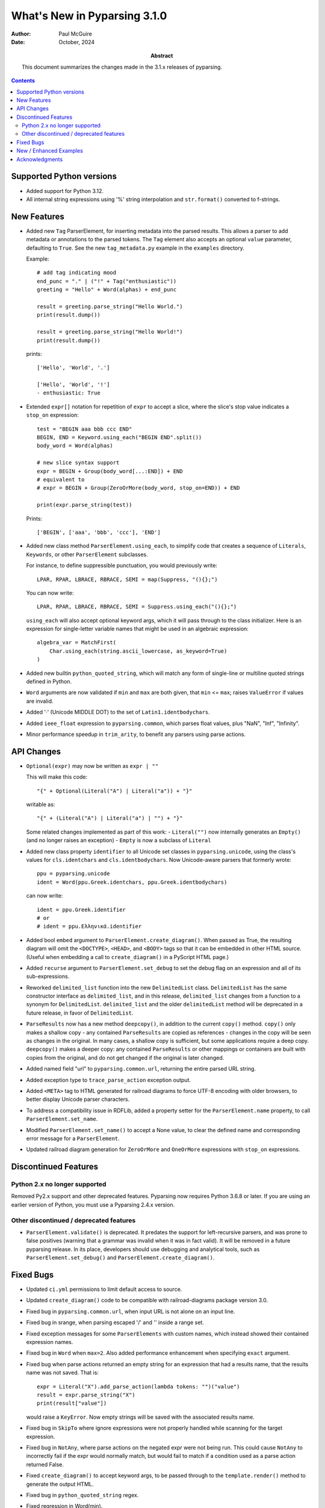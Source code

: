 =============================
What's New in Pyparsing 3.1.0
=============================

:author: Paul McGuire

:date: October, 2024

:abstract: This document summarizes the changes made
    in the 3.1.x releases of pyparsing.

.. contents::   :depth: 4


Supported Python versions
=========================
- Added support for Python 3.12.

- All internal string expressions using '%' string interpolation and ``str.format()``
  converted to f-strings.


New Features
============
- Added new ``Tag`` ParserElement, for inserting metadata into the parsed results.
  This allows a parser to add metadata or annotations to the parsed tokens.
  The ``Tag`` element also accepts an optional ``value`` parameter, defaulting to ``True``.
  See the new ``tag_metadata.py`` example in the ``examples`` directory.

  Example::

        # add tag indicating mood
        end_punc = "." | ("!" + Tag("enthusiastic"))
        greeting = "Hello" + Word(alphas) + end_punc

        result = greeting.parse_string("Hello World.")
        print(result.dump())

        result = greeting.parse_string("Hello World!")
        print(result.dump())

  prints::

        ['Hello', 'World', '.']

        ['Hello', 'World', '!']
        - enthusiastic: True

- Extended ``expr[]`` notation for repetition of ``expr`` to accept a
  slice, where the slice's stop value indicates a ``stop_on``
  expression::

      test = "BEGIN aaa bbb ccc END"
      BEGIN, END = Keyword.using_each("BEGIN END".split())
      body_word = Word(alphas)

      # new slice syntax support
      expr = BEGIN + Group(body_word[...:END]) + END
      # equivalent to
      # expr = BEGIN + Group(ZeroOrMore(body_word, stop_on=END)) + END

      print(expr.parse_string(test))

  Prints::

      ['BEGIN', ['aaa', 'bbb', 'ccc'], 'END']

- Added new class method ``ParserElement.using_each``, to simplify code
  that creates a sequence of ``Literals``, ``Keywords``, or other ``ParserElement``
  subclasses.

  For instance, to define suppressible punctuation, you would previously
  write::

      LPAR, RPAR, LBRACE, RBRACE, SEMI = map(Suppress, "(){};")

  You can now write::

      LPAR, RPAR, LBRACE, RBRACE, SEMI = Suppress.using_each("(){};")

  ``using_each`` will also accept optional keyword args, which it will
  pass through to the class initializer. Here is an expression for
  single-letter variable names that might be used in an algebraic
  expression::

      algebra_var = MatchFirst(
          Char.using_each(string.ascii_lowercase, as_keyword=True)
      )

- Added new builtin ``python_quoted_string``, which will match any form
  of single-line or multiline quoted strings defined in Python.

- ``Word`` arguments are now validated if ``min`` and ``max`` are both
  given, that ``min`` <= ``max``; raises ``ValueError`` if values are invalid.

- Added '·' (Unicode MIDDLE DOT) to the set of ``Latin1.identbodychars``.

- Added ``ieee_float`` expression to ``pyparsing.common``, which parses float values,
  plus "NaN", "Inf", "Infinity".

- Minor performance speedup in ``trim_arity``, to benefit any parsers using parse actions.


API Changes
===========
- ``Optional(expr)`` may now be written as ``expr | ""``

  This will make this code::

      "{" + Optional(Literal("A") | Literal("a")) + "}"

  writable as::

      "{" + (Literal("A") | Literal("a") | "") + "}"

  Some related changes implemented as part of this work:
  - ``Literal("")`` now internally generates an ``Empty()`` (and no longer raises an exception)
  - ``Empty`` is now a subclass of ``Literal``

- Added new class property ``identifier`` to all Unicode set classes in ``pyparsing.unicode``,
  using the class's values for ``cls.identchars`` and ``cls.identbodychars``. Now Unicode-aware
  parsers that formerly wrote::

      ppu = pyparsing.unicode
      ident = Word(ppu.Greek.identchars, ppu.Greek.identbodychars)

  can now write::

      ident = ppu.Greek.identifier
      # or
      # ident = ppu.Ελληνικά.identifier

- Added bool ``embed`` argument to ``ParserElement.create_diagram()``.
  When passed as True, the resulting diagram will omit the ``<DOCTYPE>``,
  ``<HEAD>``, and ``<BODY>`` tags so that it can be embedded in other
  HTML source. (Useful when embedding a call to ``create_diagram()`` in
  a PyScript HTML page.)

- Added ``recurse`` argument to ``ParserElement.set_debug`` to set the
  debug flag on an expression and all of its sub-expressions.

- Reworked ``delimited_list`` function into the new ``DelimitedList`` class.
  ``DelimitedList`` has the same constructor interface as ``delimited_list``, and
  in this release, ``delimited_list`` changes from a function to a synonym for
  ``DelimitedList``. ``delimited_list`` and the older ``delimitedList`` method will be
  deprecated in a future release, in favor of ``DelimitedList``.

- ``ParseResults`` now has a new method ``deepcopy()``, in addition to the current
  ``copy()`` method. ``copy()`` only makes a shallow copy - any contained ``ParseResults``
  are copied as references - changes in the copy will be seen as changes in the original.
  In many cases, a shallow copy is sufficient, but some applications require a deep copy.
  ``deepcopy()`` makes a deeper copy: any contained ``ParseResults`` or other mappings or
  containers are built with copies from the original, and do not get changed if the
  original is later changed.

- Added named field "url" to ``pyparsing.common.url``, returning the entire
  parsed URL string.

- Added exception type to ``trace_parse_action`` exception output.

- Added ``<META>`` tag to HTML generated for railroad diagrams to force UTF-8 encoding
  with older browsers, to better display Unicode parser characters.

- To address a compatibility issue in RDFLib, added a property setter for the
  ``ParserElement.name`` property, to call ``ParserElement.set_name``.

- Modified ``ParserElement.set_name()`` to accept a None value, to clear the defined
  name and corresponding error message for a ``ParserElement``.

- Updated railroad diagram generation for ``ZeroOrMore`` and ``OneOrMore`` expressions with
  ``stop_on`` expressions.


Discontinued Features
=====================

Python 2.x no longer supported
------------------------------
Removed Py2.x support and other deprecated features. Pyparsing
now requires Python 3.6.8 or later. If you are using an earlier
version of Python, you must use a Pyparsing 2.4.x version.

Other discontinued / deprecated features
----------------------------------------
- ``ParserElement.validate()`` is deprecated. It predates the support for left-recursive
  parsers, and was prone to false positives (warning that a grammar was invalid when
  it was in fact valid).  It will be removed in a future pyparsing release. In its
  place, developers should use debugging and analytical tools, such as ``ParserElement.set_debug()``
  and ``ParserElement.create_diagram()``.


Fixed Bugs
==========
- Updated ``ci.yml`` permissions to limit default access to source.

- Updated ``create_diagram()`` code to be compatible with railroad-diagrams package
  version 3.0.

- Fixed bug in ``pyparsing.common.url``, when input URL is not alone
  on an input line.

- Fixed bug in srange, when parsing escaped '/' and '\' inside a
  range set.

- Fixed exception messages for some ``ParserElements`` with custom names,
  which instead showed their contained expression names.

- Fixed bug in ``Word`` when ``max=2``. Also added performance enhancement
  when specifying ``exact`` argument.

- Fixed bug when parse actions returned an empty string for an expression that
  had a results name, that the results name was not saved. That is::

      expr = Literal("X").add_parse_action(lambda tokens: "")("value")
      result = expr.parse_string("X")
      print(result["value"])

  would raise a ``KeyError``. Now empty strings will be saved with the associated
  results name.

- Fixed bug in ``SkipTo`` where ignore expressions were not properly handled while
  scanning for the target expression.

- Fixed bug in ``NotAny``, where parse actions on the negated expr were not being run.
  This could cause ``NotAny`` to incorrectly fail if the expr would normally match,
  but would fail to match if a condition used as a parse action returned False.

- Fixed ``create_diagram()`` to accept keyword args, to be passed through to the
  ``template.render()`` method to generate the output HTML.

- Fixed bug in ``python_quoted_string`` regex.

- Fixed regression in Word(min).

- Fixed bug in bad exception messages raised by Forward expressions.

- Fixed regression in SkipTo, where ignored expressions were not checked when looking
  for the target expression.

- Updated pep8 synonym wrappers for better type checking compatibility.

- Fixed empty error message bug. This _should_ return
  pyparsing's exception messages to a former, more helpful form. If you have code that
  parses the exception messages returned by pyparsing, this may require some code
  changes.

- Fixed issue where PEP8 compatibility names for ``ParserElement`` static methods were
  not themselves defined as ``staticmethods``. When called using a ``ParserElement`` instance,
  this resulted  in a ``TypeError`` exception.

- Fixed some cosmetics/bugs in railroad diagrams:

  - fixed groups being shown even when ``show_groups`` = False

  - show results names as quoted strings when ``show_results_names`` = True

  - only use integer loop counter if repetition > 2


New / Enhanced Examples
=======================
- Added example ``mongodb_query_expression.py``, to convert human-readable infix query
  expressions, such as::

      a==100 and b>=200

  and transform them into an equivalent query argument for the pymongo package::

      {'$and': [{'a': 100}, {'b': {'$gte': 200}}]}

  Supports many equality and inequality operators - see the docstring for the
  ``transform_query`` function for many more examples.

- ``invRegex.py`` example renamed to ``inv_regex.py`` and updated to PEP-8
  variable and method naming.

- Removed examples ``sparser.py`` and ``pymicko.py``, since each included its
  own GPL license in the header. Since this conflicts with pyparsing's
  MIT license, they were removed from the distribution to avoid
  confusion among those making use of them in their own projects.

- Updated the ``lucene_grammar.py`` example (better support for '*' and '?' wildcards)
  and corrected the test cases!

- Added ``bf.py`` Brainf*ck parser/executor example. Illustrates using
  a pyparsing grammar to parse language syntax, and attach executable AST nodes to
  the parsed results.

- Added ``tag_emitter.py`` to examples. This example demonstrates how to insert
  tags into your parsed results that are not part of the original parsed text.

- Updated example ``select_parser.py`` to use PEP8 names and added Groups for better retrieval
  of parsed values from multiple SELECT clauses.

- Added example ``email_address_parser.py``.

- Added example ``directx_x_file_parser.py`` to parse DirectX template definitions, and
  generate a Pyparsing parser from a template to parse .x files.

- ``delta_time``, ``lua_parser``, ``decaf_parser``, and ``roman_numerals`` examples cleaned up
  to use latest PEP8 names and add minor enhancements.

- Fixed bug (and corresponding test code) in ``delta_time`` example that did not handle
  weekday references in time expressions (like "Monday at 4pm") when the weekday was
  the same as the current weekday.


Acknowledgments
===============
Again, thanks to the many contributors who submitted issues, questions, suggestions,
and PRs.
